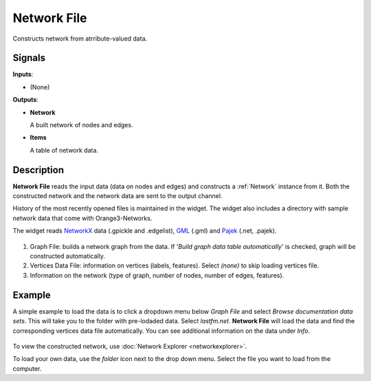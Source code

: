 ============
Network File
============

.. figure:: icons/network-file.png

Constructs network from atrribute-valued data.

Signals
-------

**Inputs**:

-  (None)

**Outputs**:

-  **Network**

   A built network of nodes and edges.

-  **Items**

   A table of network data.

Description
-----------

**Network File** reads the input data (data on nodes and edges) and constructs a :ref:`Network` instance from it. Both the constructed network and the network data are sent to the output channel.

History of the most recently opened files is maintained in the widget.
The widget also includes a directory with sample network data that come with Orange3-Networks.

The widget reads `NetworkX <https://networkx.github.io/>`_ data (.gpickle and .edgelist), `GML <https://en.wikipedia.org/wiki/Graph_Modelling_Language>`_ (.gml) and `Pajek <http://mrvar.fdv.uni-lj.si/pajek/>`_ (.net, .pajek).  

.. figure:: images/network-stamped.png

1. Graph File: builds a network graph from the data. If '*Build graph data table automatically*' is checked, graph will be constructed automatically.

2. Vertices Data File: information on vertices (labels, features). Select *(none)* to skip loading vertices file.

3. Information on the network (type of graph, number of nodes, number of edges, features).

Example
-------

A simple example to load the data is to click a dropdown menu below *Graph File* and select *Browse documentation data sets*. This will take you to the folder with pre-lodaded data. Select *lastfm.net*. **Network File** will load the data and find the corresponding vertices data file automatically. You can see additional information on the data under *Info*.

.. figure:: images/network-example.png

To view the constructed network, use :doc:`Network Explorer <networkexplorer>`.

To load your own data, use the *folder* icon next to the drop down menu. Select the file you want to load from the computer.
